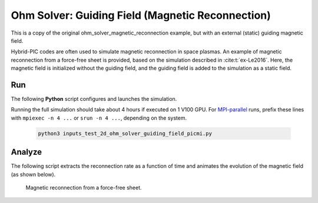 .. _examples-ohm-solver-guiding_field:

Ohm Solver: Guiding Field (Magnetic Reconnection)
=================================

This is a copy of the original ohm_solver_magnetic_reconnection example, 
but with an external (static) guiding magnetic field.

Hybrid-PIC codes are often used to simulate magnetic reconnection in space plasmas.
An example of magnetic reconnection from a force-free sheet is provided, based on
the simulation described in :cite:t:`ex-Le2016`. Here, the magnetic field is initialized
without the guiding field, and the guiding field is added to the simulation as a static field.

Run
---

The following **Python** script configures and launches the simulation.

.. dropdown:: Script ``inputs_test_2d_ohm_solver_guiding_field_picmi.py``

   .. literalinclude:: inputs_test_2d_ohm_solver_guiding_field_picmi.py
      :language: python3
      :caption: You can copy this file from ``Examples/Tests/ohm_solver_guiding_field/inputs_test_2d_ohm_solver_guiding_field_picmi.py``.

Running the full simulation should take about 4 hours if executed on 1 V100 GPU.
For `MPI-parallel <https://www.mpi-forum.org>`__ runs, prefix these lines with
``mpiexec -n 4 ...`` or ``srun -n 4 ...``, depending on the system.

   .. code-block:: bash

      python3 inputs_test_2d_ohm_solver_guiding_field_picmi.py

Analyze
-------

The following script extracts the reconnection rate as a function of time and
animates the evolution of the magnetic field (as shown below).

.. dropdown:: Script ``analysis.py``

   .. literalinclude:: analysis.py
      :language: python3
      :caption: You can copy this file from ``Examples/Tests/ohm_solver_guiding_field/analysis.py``.

.. figure:: https://user-images.githubusercontent.com/40245517/229639784-b5d3b596-3550-4570-8761-8d9a67aa4b3b.gif
   :alt: Magnetic reconnection.
   :width: 70%

   Magnetic reconnection from a force-free sheet.
